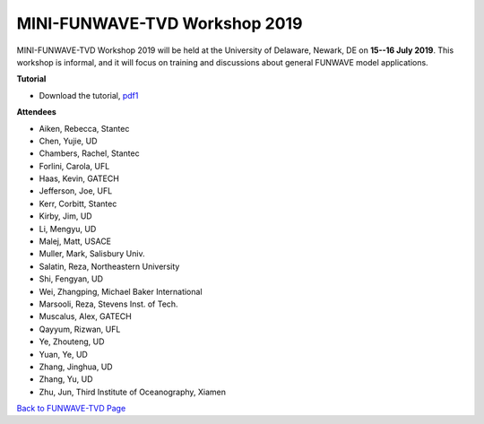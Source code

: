 *********************************************
MINI-FUNWAVE-TVD Workshop 2019
*********************************************
.. image:: images/workshop/group_2019UD.jpg

MINI-FUNWAVE-TVD Workshop 2019 will be held at the University of Delaware, Newark, DE on **15--16 July 2019**. This workshop is informal, and it will focus on training and discussions about general FUNWAVE model applications.

**Tutorial**

* Download the tutorial, `pdf1 <https://drive.google.com/open?id=1nW0DWoTJXpy1vOQ0DFtcAoUOD54bqB7O>`_

**Attendees**

* Aiken, Rebecca, Stantec 
* Chen, Yujie, UD 
* Chambers, Rachel, Stantec 
* Forlini, Carola, UFL
* Haas, Kevin, GATECH 
* Jefferson, Joe, UFL
* Kerr, Corbitt, Stantec
* Kirby, Jim, UD 
* Li, Mengyu, UD 
* Malej, Matt, USACE  
* Muller, Mark, Salisbury Univ. 
* Salatin, Reza, Northeastern University 
* Shi, Fengyan, UD 
* Wei, Zhangping, Michael Baker International
* Marsooli, Reza, Stevens Inst. of Tech.
* Muscalus, Alex, GATECH
* Qayyum, Rizwan, UFL
* Ye, Zhouteng, UD 
* Yuan, Ye, UD 
* Zhang, Jinghua, UD
* Zhang, Yu, UD
* Zhu, Jun, Third Institute of Oceanography, Xiamen


`Back to FUNWAVE-TVD Page <https://fengyanshi.github.io/build/html/index.html>`_


